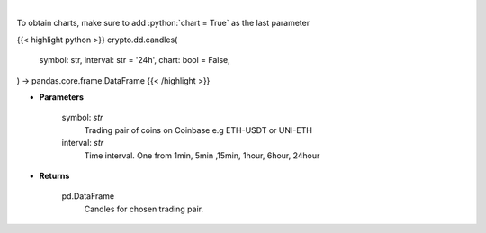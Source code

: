 .. role:: python(code)
    :language: python
    :class: highlight

|

.. raw:: html

    <h3>
    > Get candles for chosen trading pair and time interval. [Source: Coinbase]
    </h3>

To obtain charts, make sure to add :python:`chart = True` as the last parameter

{{< highlight python >}}
crypto.dd.candles(
    symbol: str,
    interval: str = '24h',
    chart: bool = False,
) -> pandas.core.frame.DataFrame
{{< /highlight >}}

* **Parameters**

    symbol: *str*
        Trading pair of coins on Coinbase e.g ETH-USDT or UNI-ETH
    interval: *str*
        Time interval. One from 1min, 5min ,15min, 1hour, 6hour, 24hour

    
* **Returns**

    pd.DataFrame
        Candles for chosen trading pair.
    